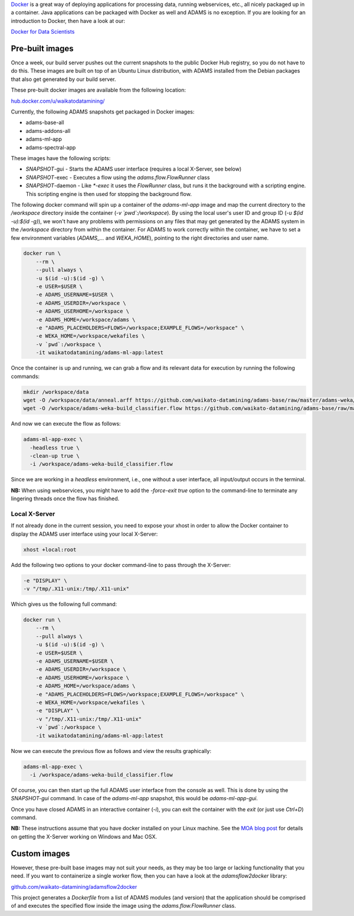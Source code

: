 .. title: Docker
.. slug: docker
.. date: 2023-08-07 13:11:00 UTC+12:00
.. tags: 
.. category: 
.. link: 
.. description: 
.. type: text
.. author: FracPete

`Docker <https://www.docker.com/>`__ is a great way of deploying applications
for processing data, running webservices, etc., all nicely packaged up in a container.
Java applications can be packaged with Docker as well and ADAMS is no exception.
If you are looking for an introduction to Docker, then have a look at our:

`Docker for Data Scientists <https://www.data-mining.co.nz/docker-for-data-scientists/>`__


Pre-built images
----------------

Once a week, our build server pushes out the current snapshots to the public
Docker Hub registry, so you do not have to do this. These images are built
on top of an Ubuntu Linux distribution, with ADAMS installed from the Debian 
packages that also get generated by our build server.

These pre-built docker images are available from the following location:

`hub.docker.com/u/waikatodatamining/ <https://hub.docker.com/u/waikatodatamining>`__

Currently, the following ADAMS snapshots get packaged in Docker images:

* adams-base-all
* adams-addons-all
* adams-ml-app
* adams-spectral-app

These images have the following scripts:

* *SNAPSHOT*-gui - Starts the ADAMS user interface (requires a local X-Server, see below)
* *SNAPSHOT*-exec - Executes a flow using the `adams.flow.FlowRunner` class
* *SNAPSHOT*-daemon - Like `*-exec` it uses the `FlowRunner` class, but runs it the background with a scripting engine.
  This scripting engine is then used for stopping the background flow.


The following docker command will spin up a container of the *adams-ml-app*
image and map the current directory to the `/workspace` directory inside the
container (*-v `pwd`:/workspace*). By using the local user's user ID and group ID (*-u $(id -u):$(id -g)*),
we won't have any problems with permissions on any files that may get generated
by the ADAMS system in the */workspace* directory from within the container.
For ADAMS to work correctly within the container, we have to set a few environment
variables (*ADAMS_...* and *WEKA_HOME*), pointing to the right directories and user name.

.. code::

   docker run \
       --rm \
       --pull always \
       -u $(id -u):$(id -g) \
       -e USER=$USER \
       -e ADAMS_USERNAME=$USER \
       -e ADAMS_USERDIR=/workspace \
       -e ADAMS_USERHOME=/workspace \
       -e ADAMS_HOME=/workspace/adams \
       -e "ADAMS_PLACEHOLDERS=FLOWS=/workspace;EXAMPLE_FLOWS=/workspace" \
       -e WEKA_HOME=/workspace/wekafiles \
       -v `pwd`:/workspace \
       -it waikatodatamining/adams-ml-app:latest

Once the container is up and running, we can grab a flow and its relevant data for
execution by running the following commands:

.. code::

   mkdir /workspace/data
   wget -O /workspace/data/anneal.arff https://github.com/waikato-datamining/adams-base/raw/master/adams-weka/src/main/flows/data/anneal.arff
   wget -O /workspace/adams-weka-build_classifier.flow https://github.com/waikato-datamining/adams-base/raw/master/adams-weka/src/main/flows/adams-weka-build_classifier.flow

And now we can execute the flow as follows:

.. code::

   adams-ml-app-exec \
     -headless true \
     -clean-up true \
     -i /workspace/adams-weka-build_classifier.flow

Since we are working in a *headless* environment, i.e., one without a user interface, all input/output
occurs in the terminal.

**NB:** When using webservices, you might have to add the `-force-exit true` option to the command-line to terminate
any lingering threads once the flow has finished.


Local X-Server
==============

If not already done in the current session, you need to expose your xhost in
order to allow the Docker container to display the ADAMS user interface using 
your local X-Server:

.. code::

   xhost +local:root

Add the following two options to your docker command-line to pass through the X-Server:

.. code::

   -e "DISPLAY" \
   -v "/tmp/.X11-unix:/tmp/.X11-unix"

Which gives us the following full command:

.. code::

   docker run \
       --rm \
       --pull always \
       -u $(id -u):$(id -g) \
       -e USER=$USER \
       -e ADAMS_USERNAME=$USER \
       -e ADAMS_USERDIR=/workspace \
       -e ADAMS_USERHOME=/workspace \
       -e ADAMS_HOME=/workspace/adams \
       -e "ADAMS_PLACEHOLDERS=FLOWS=/workspace;EXAMPLE_FLOWS=/workspace" \
       -e WEKA_HOME=/workspace/wekafiles \
       -e "DISPLAY" \
       -v "/tmp/.X11-unix:/tmp/.X11-unix"
       -v `pwd`:/workspace \
       -it waikatodatamining/adams-ml-app:latest

Now we can execute the previous flow as follows and view the results graphically:

.. code::

   adams-ml-app-exec \
     -i /workspace/adams-weka-build_classifier.flow


Of course, you can then start up the full ADAMS user interface from the console as well.
This is done by using the `SNAPSHOT-gui` command. In case of the `adams-ml-app` snapshot,
this would be `adams-ml-app-gui`.

Once you have closed ADAMS in an interactive container (`-i`), you can exit
the container with the *exit* (or just use *Ctrl+D*) command.

**NB:** These instructions assume that you have docker installed on your
Linux machine. See the `MOA blog post <https://moa.cms.waikato.ac.nz/how-to-use-moa-in-docker/>`__
for details on getting the X-Server working on Windows and Mac OSX.


Custom images
-------------

However, these pre-built base images may not suit your needs, as they may
be too large or lacking functionality that you need. If you want to 
containerize a single worker flow, then you can have a look at the
*adamsflow2docker* library:

`github.com/waikato-datamining/adamsflow2docker <https://github.com/waikato-datamining/adamsflow2docker>`__

This project generates a *Dockerfile* from a list of ADAMS modules (and 
version) that the application should be comprised of and executes the specified
flow inside the image using the *adams.flow.FlowRunner* class.

